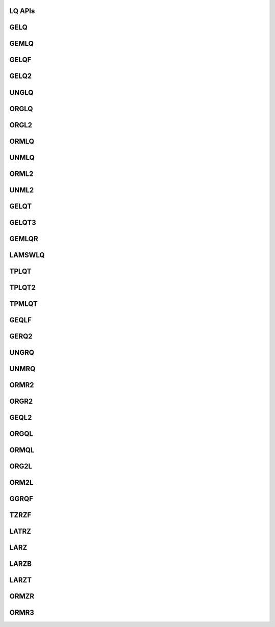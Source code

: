 ..  Copyright (C) 2024, Advanced Micro Devices. All rights reserved.

..  Redistribution and use in source and binary forms, with or without
..  modification, are permitted provided that the following conditions are met:

..  1. Redistributions of source code must retain the above copyright notice,
..  this list of conditions and the following disclaimer.
..  2. Redistributions in binary form must reproduce the above copyright notice,
..  this list of conditions and the following disclaimer in the documentation
..  and/or other materials provided with the distribution.
..  3. Neither the name of the copyright holder nor the names of its
..  contributors may be used to endorse or promote products derived from this
..  software without specific prior written permission.

..  THIS SOFTWARE IS PROVIDED BY THE COPYRIGHT HOLDERS AND CONTRIBUTORS "AS IS"
..  AND ANY EXPRESS OR IMPLIED WARRANTIES, INCLUDING, BUT NOT LIMITED TO, THE
..  IMPLIED WARRANTIES OF MERCHANTABILITY AND FITNESS FOR A PARTICULAR PURPOSE
..  ARE DISCLAIMED. IN NO EVENT SHALL THE COPYRIGHT HOLDER OR CONTRIBUTORS BE
..  LIABLE FOR ANY DIRECT, INDIRECT, INCIDENTAL, SPECIAL, EXEMPLARY, OR
..  CONSEQUENTIAL DAMAGES (INCLUDING, BUT NOT LIMITED TO, PROCUREMENT OF
..  SUBSTITUTE GOODS OR SERVICES; LOSS OF USE, DATA, OR PROFITS; OR BUSINESS
..  INTERRUPTION) HOWEVER CAUSED AND ON ANY THEORY OF LIABILITY, WHETHER IN
..  CONTRACT, STRICT LIABILITY, OR TORT (INCLUDING NEGLIGENCE OR OTHERWISE)
..  ARISING IN ANY WAY OUT OF THE USE OF THIS SOFTWARE, EVEN IF ADVISED OF THE
..  POSSIBILITY OF SUCH DAMAGE.

.. _LQ_apis:

LQ APIs
--------


.. _gelq:

GELQ
------

.. doxygengroup:: gelq
   :members:


.. _gemlq:

GEMLQ
------

.. doxygengroup:: gemlq
   :members:


.. _gelqf:

GELQF
------

.. doxygengroup:: gelqf
   :members:


.. _gelq2:

GELQ2
------

.. doxygengroup:: gelq2
   :members:


.. _unglq:

UNGLQ
------

.. doxygengroup:: unglq
   :members:


.. _orglq:

ORGLQ
------

.. doxygengroup:: orglq
   :members:


.. _orgl2:

ORGL2
------

.. doxygengroup:: orgl2
   :members:


.. _ormlq:

ORMLQ
------

.. doxygengroup:: ormlq
   :members:


.. _unmlq:

UNMLQ
------

.. doxygengroup:: unmlq
   :members:


.. _orml2:

ORML2
------

.. doxygengroup:: orml2
   :members:


.. _unml2:

UNML2
------

.. doxygengroup:: unml2
   :members:


.. _gelqt:

GELQT
------

.. doxygengroup:: gelqt
   :members:


.. _gelqt3:

GELQT3
------

.. doxygengroup:: gelqt3
   :members:


.. _gemlqr:

GEMLQR
------

.. doxygengroup:: gemlqr
   :members:


.. _lamswlq:

LAMSWLQ
---------

.. doxygengroup:: lamswlq
   :members:


.. _tplqt:

TPLQT
------

.. doxygengroup:: tplqt
   :members:


.. _tplqt2:

TPLQT2
------

.. doxygengroup:: tplqt2
   :members:


.. _tpmlqt:

TPMLQT
------

.. doxygengroup:: tpmlqt
   :members:


.. _geqlf:

GEQLF
------

.. doxygengroup:: geqlf
   :members:


.. _gerq2:

GERQ2
------

.. doxygengroup:: gerq2
   :members:


.. _ungrq:

UNGRQ
------

.. doxygengroup:: ungrq
   :members:


.. _unmrq:

UNMRQ
------

.. doxygengroup:: unmrq
   :members:


.. _ormr2:

ORMR2
------

.. doxygengroup:: ormr2
   :members:


.. _orgr2:

ORGR2
------

.. doxygengroup:: orgr2
   :members:


.. _geql2:

GEQL2
------

.. doxygengroup:: geql2
   :members:


.. _orgql:

ORGQL
------

.. doxygengroup:: orgql
   :members:


.. _ormql:

ORMQL
------

.. doxygengroup:: ormql
   :members:


.. _org2l:

ORG2L
------

.. doxygengroup:: org2l
   :members:


.. _orm2l:

ORM2L
------

.. doxygengroup:: orm2l
   :members:


.. _ggrqf:

GGRQF
------

.. doxygengroup:: ggrqf
   :members:


.. _tzrzf:

TZRZF
------

.. doxygengroup:: tzrzf
   :members:


.. _latrz:

LATRZ
------

.. doxygengroup:: latrz
   :members:


.. _larz:

LARZ
------

.. doxygengroup:: larz
   :members:


.. _larzb:

LARZB
------

.. doxygengroup:: larzb
   :members:


.. _larzt:

LARZT
------

.. doxygengroup:: larzt
   :members:


.. _ormzr:

ORMZR
------

.. doxygengroup:: ormzr
   :members:


.. _ormr3:

ORMR3
------

.. doxygengroup:: ormr3
   :members:
